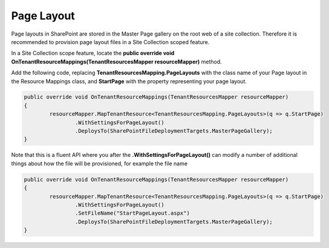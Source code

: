 Page Layout
============================

Page layouts in SharePoint are stored in the Master Page gallery on the root web of a site collection. Therefore it is recommended to provision page layout files in a Site Collection scoped feature.

In a Site Collection scope feature, locate the **public override void OnTenantResourceMappings(TenantResourcesMapper resourceMapper)** method.

Add the following code, replacing **TenantResourcesMapping.PageLayouts** with the class name of your Page layout in the Resource Mappings class, and **StartPage** with the property representing your page layout.

.. code-block:: c#

	public override void OnTenantResourceMappings(TenantResourcesMapper resourceMapper)
	{
		resourceMapper.MapTenantResource<TenantResourcesMapping.PageLayouts>(q => q.StartPage)
			.WithSettingsForPageLayout()
			.DeploysTo(SharePointFileDeploymentTargets.MasterPageGallery);
	}

Note that this is a fluent API where you after the **.WithSettingsForPageLayout()** can modify a number of additional things about how the file will be provisioned, for example the file name

.. code-block:: c#

	public override void OnTenantResourceMappings(TenantResourcesMapper resourceMapper)
	{
		resourceMapper.MapTenantResource<TenantResourcesMapping.PageLayouts>(q => q.StartPage)
			.WithSettingsForPageLayout()
			.SetFileName("StartPageLayout.aspx")
			.DeploysTo(SharePointFileDeploymentTargets.MasterPageGallery);
	}
